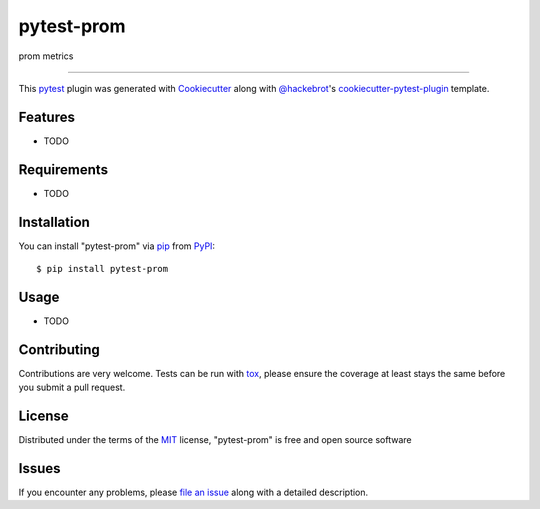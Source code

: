 ===========
pytest-prom
===========

.. image:: https://img.shields.io/pypi/v/pytest-prom.svg
    :target: https://pypi.org/project/pytest-prom
    :alt: PyPI version

.. image:: https://img.shields.io/pypi/pyversions/pytest-prom.svg
    :target: https://pypi.org/project/pytest-prom
    :alt: Python versions

.. image:: https://travis-ci.org/starkers/pytest-prom.svg?branch=master
    :target: https://travis-ci.org/starkers/pytest-prom
    :alt: See Build Status on Travis CI

.. image:: https://ci.appveyor.com/api/projects/status/github/starkers/pytest-prom?branch=master
    :target: https://ci.appveyor.com/project/starkers/pytest-prom/branch/master
    :alt: See Build Status on AppVeyor

prom metrics

----

This `pytest`_ plugin was generated with `Cookiecutter`_ along with `@hackebrot`_'s `cookiecutter-pytest-plugin`_ template.


Features
--------

* TODO


Requirements
------------

* TODO


Installation
------------

You can install "pytest-prom" via `pip`_ from `PyPI`_::

    $ pip install pytest-prom


Usage
-----

* TODO

Contributing
------------
Contributions are very welcome. Tests can be run with `tox`_, please ensure
the coverage at least stays the same before you submit a pull request.

License
-------

Distributed under the terms of the `MIT`_ license, "pytest-prom" is free and open source software


Issues
------

If you encounter any problems, please `file an issue`_ along with a detailed description.

.. _`Cookiecutter`: https://github.com/audreyr/cookiecutter
.. _`@hackebrot`: https://github.com/hackebrot
.. _`MIT`: http://opensource.org/licenses/MIT
.. _`BSD-3`: http://opensource.org/licenses/BSD-3-Clause
.. _`GNU GPL v3.0`: http://www.gnu.org/licenses/gpl-3.0.txt
.. _`Apache Software License 2.0`: http://www.apache.org/licenses/LICENSE-2.0
.. _`cookiecutter-pytest-plugin`: https://github.com/pytest-dev/cookiecutter-pytest-plugin
.. _`file an issue`: https://github.com/starkers/pytest-prom/issues
.. _`pytest`: https://github.com/pytest-dev/pytest
.. _`tox`: https://tox.readthedocs.io/en/latest/
.. _`pip`: https://pypi.org/project/pip/
.. _`PyPI`: https://pypi.org/project
